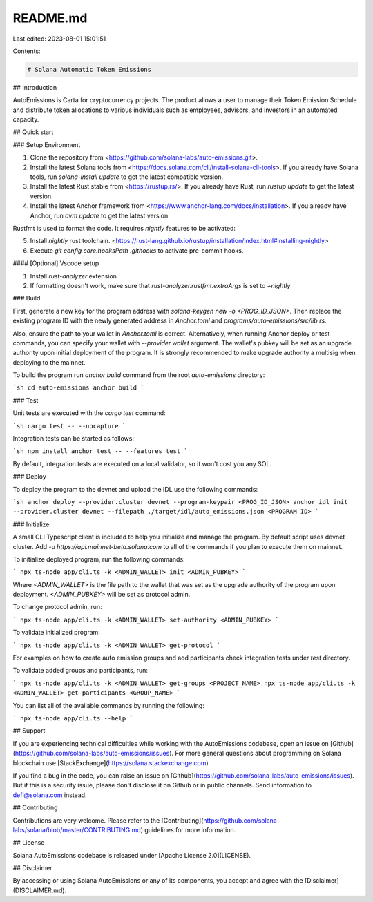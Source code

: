 README.md
=========

Last edited: 2023-08-01 15:01:51

Contents:

.. code-block:: md

    # Solana Automatic Token Emissions

## Introduction

AutoEmissions is Carta for cryptocurrency projects. The product allows a user to manage their Token Emission Schedule and distribute token allocations to various individuals such as employees, advisors, and investors in an automated capacity.

## Quick start

### Setup Environment

1. Clone the repository from <https://github.com/solana-labs/auto-emissions.git>.
2. Install the latest Solana tools from <https://docs.solana.com/cli/install-solana-cli-tools>. If you already have Solana tools, run `solana-install update` to get the latest compatible version.
3. Install the latest Rust stable from <https://rustup.rs/>. If you already have Rust, run `rustup update` to get the latest version.
4. Install the latest Anchor framework from <https://www.anchor-lang.com/docs/installation>. If you already have Anchor, run `avm update` to get the latest version.

Rustfmt is used to format the code. It requires `nightly` features to be activated:

5. Install `nightly` rust toolchain. <https://rust-lang.github.io/rustup/installation/index.html#installing-nightly>
6. Execute `git config core.hooksPath .githooks` to activate pre-commit hooks.

#### [Optional] Vscode setup

1. Install `rust-analyzer` extension
2. If formatting doesn't work, make sure that `rust-analyzer.rustfmt.extraArgs` is set to `+nightly`

### Build

First, generate a new key for the program address with `solana-keygen new -o <PROG_ID_JSON>`. Then replace the existing program ID with the newly generated address in `Anchor.toml` and `programs/auto-emissions/src/lib.rs`.

Also, ensure the path to your wallet in `Anchor.toml` is correct. Alternatively, when running Anchor deploy or test commands, you can specify your wallet with `--provider.wallet` argument. The wallet's pubkey will be set as an upgrade authority upon initial deployment of the program. It is strongly recommended to make upgrade authority a multisig when deploying to the mainnet.

To build the program run `anchor build` command from the root `auto-emissions` directory:

```sh
cd auto-emissions
anchor build
```

### Test

Unit tests are executed with the `cargo test` command:

```sh
cargo test -- --nocapture
```

Integration tests can be started as follows:

```sh
npm install
anchor test -- --features test
```

By default, integration tests are executed on a local validator, so it won't cost you any SOL.

### Deploy

To deploy the program to the devnet and upload the IDL use the following commands:

```sh
anchor deploy --provider.cluster devnet --program-keypair <PROG_ID_JSON>
anchor idl init --provider.cluster devnet --filepath ./target/idl/auto_emissions.json <PROGRAM ID>
```

### Initialize

A small CLI Typescript client is included to help you initialize and manage the program. By default script uses devnet cluster. Add `-u https://api.mainnet-beta.solana.com` to all of the commands if you plan to execute them on mainnet.

To initialize deployed program, run the following commands:

```
npx ts-node app/cli.ts -k <ADMIN_WALLET> init <ADMIN_PUBKEY>
```

Where `<ADMIN_WALLET>` is the file path to the wallet that was set as the upgrade authority of the program upon deployment. `<ADMIN_PUBKEY>` will be set as protocol admin.

To change protocol admin, run:

```
npx ts-node app/cli.ts -k <ADMIN_WALLET> set-authority <ADMIN_PUBKEY>
```

To validate initialized program:

```
npx ts-node app/cli.ts -k <ADMIN_WALLET> get-protocol
```

For examples on how to create auto emission groups and add participants check integration tests under `test` directory.

To validate added groups and participants, run:

```
npx ts-node app/cli.ts -k <ADMIN_WALLET> get-groups <PROJECT_NAME>
npx ts-node app/cli.ts -k <ADMIN_WALLET> get-participants <GROUP_NAME>
```

You can list all of the available commands by running the following:

```
npx ts-node app/cli.ts --help
```

## Support

If you are experiencing technical difficulties while working with the AutoEmissions codebase, open an issue on [Github](https://github.com/solana-labs/auto-emissions/issues). For more general questions about programming on Solana blockchain use [StackExchange](https://solana.stackexchange.com).

If you find a bug in the code, you can raise an issue on [Github](https://github.com/solana-labs/auto-emissions/issues). But if this is a security issue, please don't disclose it on Github or in public channels. Send information to defi@solana.com instead.

## Contributing

Contributions are very welcome. Please refer to the [Contributing](https://github.com/solana-labs/solana/blob/master/CONTRIBUTING.md) guidelines for more information.

## License

Solana AutoEmissions codebase is released under [Apache License 2.0](LICENSE).

## Disclaimer

By accessing or using Solana AutoEmissions or any of its components, you accept and agree with the [Disclaimer](DISCLAIMER.md).


